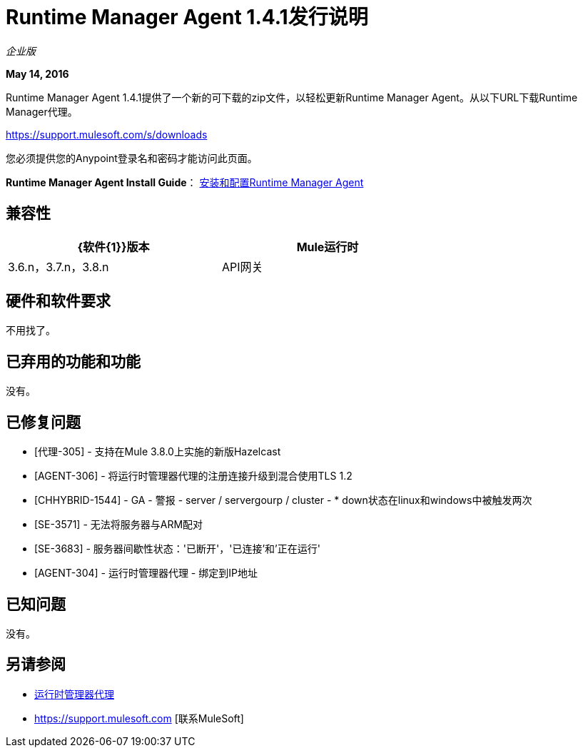 =  Runtime Manager Agent 1.4.1发行说明
:keywords: mule, agent, release notes

_企业版_

*May 14, 2016*

Runtime Manager Agent 1.4.1提供了一个新的可下载的zip文件，以轻松更新Runtime Manager Agent。从以下URL下载Runtime Manager代理。

https://support.mulesoft.com/s/downloads

您必须提供您的Anypoint登录名和密码才能访问此页面。

*Runtime Manager Agent Install Guide*： link:/runtime-manager/installing-and-configuring-mule-agent[安装和配置Runtime Manager Agent]

== 兼容性

[%header,cols="2*a",width=70%]
|===
| {软件{1}}版本
| Mule运行时| 3.6.n，3.7.n，3.8.n
| API网关| 2.n
|===

== 硬件和软件要求

不用找了。

== 已弃用的功能和功能

没有。


== 已修复问题

*  [代理-305]  - 支持在Mule 3.8.0上实施的新版Hazelcast

*  [AGENT-306]  - 将运行时管理器代理的注册连接升级到混合使用TLS 1.2

*  [CHHYBRID-1544]  -  GA  - 警报 -  server / servergourp / cluster  -  * down状态在linux和windows中被触发两次

*  [SE-3571]  - 无法将服务器与ARM配对

*  [SE-3683]  - 服务器间歇性状态：'已断开'，'已连接'和'正在运行'

*  [AGENT-304]  - 运行时管理器代理 - 绑定到IP地址


== 已知问题

没有。

== 另请参阅

*  link:/runtime-manager/runtime-manager-agent[运行时管理器代理]
*  https://support.mulesoft.com [联系MuleSoft]

